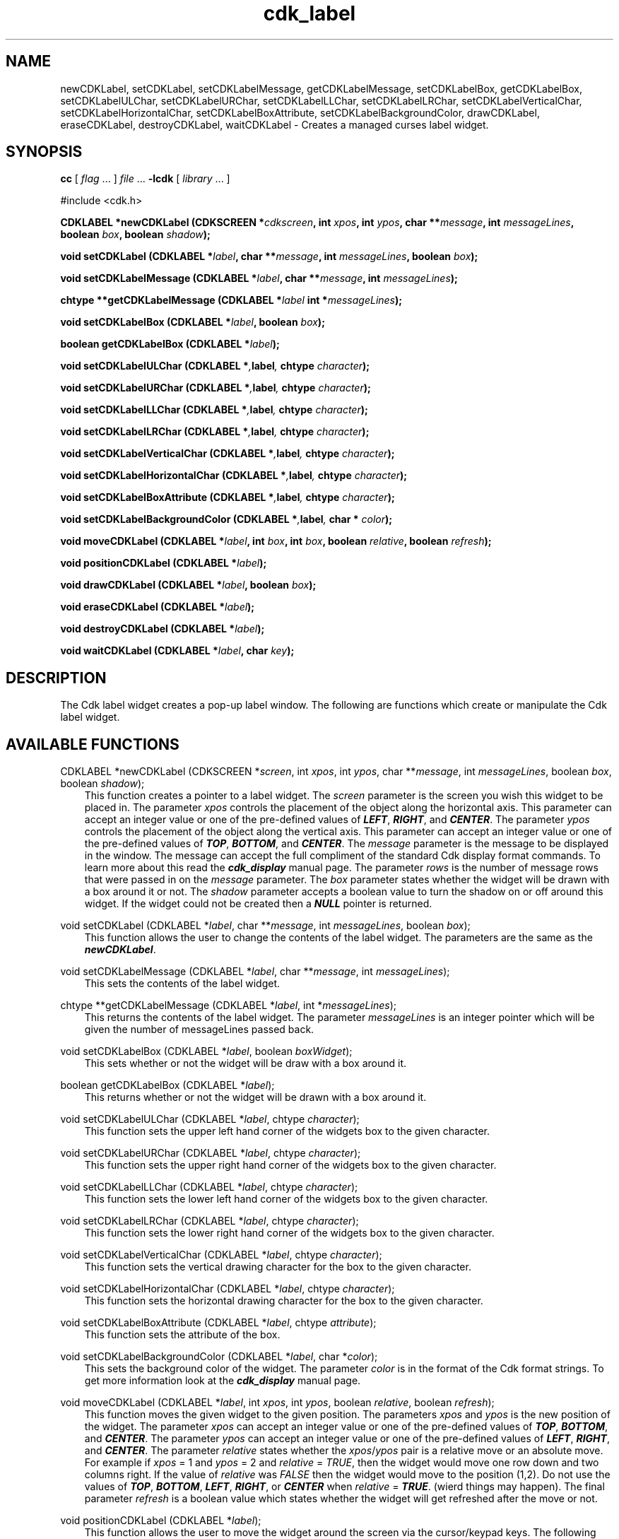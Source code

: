 .de It
.br
.ie \\n(.$>=3 .ne \\$3
.el .ne 3
.IP "\\$1" \\$2
..
.TH cdk_label 3 "24 April 1997"
.SH NAME
newCDKLabel, setCDKLabel, 
setCDKLabelMessage, getCDKLabelMessage,
setCDKLabelBox, getCDKLabelBox,
setCDKLabelULChar, setCDKLabelURChar,
setCDKLabelLLChar, setCDKLabelLRChar,
setCDKLabelVerticalChar, setCDKLabelHorizontalChar,
setCDKLabelBoxAttribute,
setCDKLabelBackgroundColor,
drawCDKLabel, eraseCDKLabel, 
destroyCDKLabel, waitCDKLabel \- Creates a managed curses label widget.
.SH SYNOPSIS
.LP
.B cc
.RI "[ " "flag" " \|.\|.\|. ] " "file" " \|.\|.\|."
.B \-lcdk
.RI "[ " "library" " \|.\|.\|. ]"
.LP
#include <cdk.h>
.LP
.BI "CDKLABEL *newCDKLabel (CDKSCREEN *" "cdkscreen",
.BI "int " "xpos",
.BI "int " "ypos",
.BI "char **" "message",
.BI "int " "messageLines",
.BI "boolean " "box",
.BI "boolean " "shadow");
.LP
.BI "void setCDKLabel (CDKLABEL *" "label",
.BI "char **" "message",
.BI "int " "messageLines",
.BI "boolean " "box");
.LP
.BI "void setCDKLabelMessage (CDKLABEL *" "label",
.BI "char **" "message",
.BI "int " "messageLines");
.LP
.BI "chtype **getCDKLabelMessage (CDKLABEL *" "label"
.BI "int *" "messageLines");
.LP
.BI "void setCDKLabelBox (CDKLABEL *" "label",
.BI "boolean " "box");
.LP
.BI "boolean getCDKLabelBox (CDKLABEL *" "label");
.LP
.BI "void setCDKLabelULChar (CDKLABEL *", "label",
.BI "chtype " "character");
.LP
.BI "void setCDKLabelURChar (CDKLABEL *", "label",
.BI "chtype " "character");
.LP
.BI "void setCDKLabelLLChar (CDKLABEL *", "label",
.BI "chtype " "character");
.LP
.BI "void setCDKLabelLRChar (CDKLABEL *", "label",
.BI "chtype " "character");
.LP
.BI "void setCDKLabelVerticalChar (CDKLABEL *", "label",
.BI "chtype " "character");
.LP
.BI "void setCDKLabelHorizontalChar (CDKLABEL *", "label",
.BI "chtype " "character");
.LP
.BI "void setCDKLabelBoxAttribute (CDKLABEL *", "label",
.BI "chtype " "character");
.LP
.BI "void setCDKLabelBackgroundColor (CDKLABEL *", "label",
.BI "char * " "color");
.LP
.BI "void moveCDKLabel (CDKLABEL *" "label",
.BI "int " "box",
.BI "int " "box",
.BI "boolean " "relative",
.BI "boolean " "refresh");
.LP
.BI "void positionCDKLabel (CDKLABEL *" "label");
.LP
.BI "void drawCDKLabel (CDKLABEL *" "label",
.BI "boolean " "box");
.LP
.BI "void eraseCDKLabel (CDKLABEL *" "label");
.LP
.BI "void destroyCDKLabel (CDKLABEL *" "label");
.LP
.BI "void waitCDKLabel (CDKLABEL *" "label",
.BI "char " "key");
.SH DESCRIPTION
The Cdk label widget creates a pop-up label window. The following are functions
which create or manipulate the Cdk label widget.

.SH AVAILABLE FUNCTIONS
CDKLABEL *newCDKLabel (CDKSCREEN *\f2screen\f1, int \f2xpos\f1, int \f2ypos\f1, char **\f2message\f1, int \f2messageLines\f1, boolean \f2box\f1, boolean \f2shadow\f1);
.RS 3
This function creates a pointer to a label widget. The \f2screen\f1 parameter
is the screen you wish this widget to be placed in. The parameter \f2xpos\f1
controls the placement of the object along the horizontal axis. This parameter
can accept an integer value or one of the pre-defined values of \f4LEFT\f1,
\f4RIGHT\f1, and \f4CENTER\f1. The parameter \f2ypos\f1 controls the placement
of the object along the vertical axis. This parameter can accept an integer 
value or one of the pre-defined values of \f4TOP\f1, \f4BOTTOM\f1, and \f4CENTER\f1.
The \f2message\f1 parameter is the message to be displayed in the window. The
message can accept the full compliment of the standard Cdk display format
commands. To learn more about this read the \f4cdk_display\f1 manual page.
The parameter \f2rows\f1 is the number of message rows that were passed in
on the \f2message\f1 parameter. The \f2box\f1 parameter states whether the
widget will be drawn with a box around it or not. The \f2shadow\f1 parameter
accepts a boolean value to turn the shadow on or off around this widget.
If the widget could not be created then a \f4NULL\f1 pointer is returned.
.RE

void setCDKLabel (CDKLABEL *\f2label\f1, char **\f2message\f1, int \f2messageLines\f1, boolean \f2box\f1);
.RS 3
This function allows the user to change the contents of the label widget.
The parameters are the same as the \f4newCDKLabel\f1.
.RE

void setCDKLabelMessage (CDKLABEL *\f2label\f1, char **\f2message\f1, int \f2messageLines\f1);
.RS 3
This sets the contents of the label widget.
.RE

chtype **getCDKLabelMessage (CDKLABEL *\f2label\f1, int *\f2messageLines\f1);
.RS 3
This returns the contents of the label widget. The parameter \f2messageLines\f1
is an integer pointer which will be given the number of messageLines passed
back.
.RE

void setCDKLabelBox (CDKLABEL *\f2label\f1, boolean \f2boxWidget\f1);
.RS 3
This sets whether or not the widget will be draw with a box around it.
.RE

boolean getCDKLabelBox (CDKLABEL *\f2label\f1);
.RS 3
This returns whether or not the widget will be drawn with a box around it.
.RE

void setCDKLabelULChar (CDKLABEL *\f2label\f1, chtype \f2character\f1);
.RS 3
This function sets the upper left hand corner of the widgets box to
the given character.
.RE

void setCDKLabelURChar (CDKLABEL *\f2label\f1, chtype \f2character\f1);
.RS 3
This function sets the upper right hand corner of the widgets box to
the given character.
.RE

void setCDKLabelLLChar (CDKLABEL *\f2label\f1, chtype \f2character\f1);
.RS 3
This function sets the lower left hand corner of the widgets box to
the given character.
.RE

void setCDKLabelLRChar (CDKLABEL *\f2label\f1, chtype \f2character\f1);
.RS 3
This function sets the lower right hand corner of the widgets box to
the given character.
.RE

void setCDKLabelVerticalChar (CDKLABEL *\f2label\f1, chtype \f2character\f1);
.RS 3
This function sets the vertical drawing character for the box to
the given character.
.RE

void setCDKLabelHorizontalChar (CDKLABEL *\f2label\f1, chtype \f2character\f1);
.RS 3
This function sets the horizontal drawing character for the box to
the given character.
.RE

void setCDKLabelBoxAttribute (CDKLABEL *\f2label\f1, chtype \f2attribute\f1);
.RS 3
This function sets the attribute of the box.
.RE

void setCDKLabelBackgroundColor (CDKLABEL *\f2label\f1, char *\f2color\f1);
.RS 3
This sets the background color of the widget. The parameter \f2color\f1
is in the format of the Cdk format strings. To get more information look
at the \f4cdk_display\f1 manual page.
.RE

void moveCDKLabel (CDKLABEL *\f2label\f1, int \f2xpos\f1, int \f2ypos\f1, boolean \f2relative\f1, boolean \f2refresh\f1);
.RS 3
This function moves the given widget to the given position. The parameters
\f2xpos\f1 and \f2ypos\f1 is the new position of the widget. The parameter
\f2xpos\f1 can accept an integer value or one of the pre-defined values of
\f4TOP\f1, \f4BOTTOM\f1, and \f4CENTER\f1. The parameter \f2ypos\f1 can 
accept an integer value or one of the pre-defined values of \f4LEFT\f1,
\f4RIGHT\f1, and \f4CENTER\f1. The parameter \f2relative\f1 states whether
the \f2xpos\f1/\f2ypos\f1 pair is a relative move or an absolute move. For
example if \f2xpos\f1 = 1 and \f2ypos\f1 = 2 and \f2relative\f1 = \f2TRUE\f1,
then the widget would move one row down and two columns right. If the value
of \f2relative\f1 was \f2FALSE\f1 then the widget would move to the position
(1,2). Do not use the values of \f4TOP\f1, \f4BOTTOM\f1, \f4LEFT\f1, 
\f4RIGHT\f1, or \f4CENTER\f1 when \f2relative\f1 = \f4TRUE\f1. (wierd things 
may happen). The final parameter \f2refresh\f1 is a boolean value which 
states whether the widget will get refreshed after the move or not.
.RE

void positionCDKLabel (CDKLABEL *\f2label\f1);
.RS 3
This function allows the user to move the widget around the screen via the
cursor/keypad keys. The following key bindings can be used to move the
widget around the screen.
.LP
.nf
\f4Key Bindings\f1
.RS 3
\f2Key          Action\f1
Up Arrow     Moves the widget up one line.
Down Arrow   Moves the widget down one line.
Left Arrow   Moves the widget left one column
Right Arrow  Moves the widget right one column
Keypad-1     Moves the widget down one line
             and left one column.
Keypad-2     Moves the widget down one line.
Keypad-3     Moves the widget down one line
             and right one column.
Keypad-4     Moves the widget left one column
Keypad-5     Centers the widget both vertically
             and horizontally.
Keypad-6     Moves the widget right one column
Keypad-7     Moves the widget up one line
             and left one column.
Keypad-8     Moves the widget up one line.
Keypad-9     Moves the widget up one line
             and right one column.
t            Moves the widget to the top of the screen.
b            Moves the widget to the bottom of the screen.
l            Moves the widget to the left of the screen.
r            Moves the widget to the right of the screen.
c            Centers the widget between the left and 
             right of the window.
C            Centers the widget between the top and 
             bottom of the window.
Escape       Returns the widget to it's original position.
Return       Exits the function and leaves the widget
             where it was.
.fi
.RE
.RS 3
.LP
Keypad means that if the keyboard you are using has a keypad, then the
Num-Lock light has to be on in order to use the keys as listed. (The
numeric keys at the top of the keyboard will work as well.)
.LP
void drawCDKLabel (CDKLABEL *\f2label\f1, boolean \f2box\f1);
.RS 3
This function draws the label widget on the screen. The \f2box\f1 option 
draws the widget with or without a box.
.RE

void eraseCDKLabel (CDKLABEL *\f2label\f1);
.RS 3
This function removes the widget from the screen. This does \f4NOT\f1 destroy
the widget.
.RE

void destroyCDKLabel (CDKLABEL *\f2label\f1);
.RS 3
This function removes the widget from the screen and frees up any memory the
object may be using.
.RE

void waitCDKLabel (CDKLABEL *\f2label\f1, chtype \f2key\f1);
.RS 3
This function will wait for a user to press a key, then carry on. The 
\f2label\f1 parameter is the pointer to a label widget, while \f2key\f1 is 
the key to wait for. If no specific key is desired then pass in 
\f4(char )NULL\f1.
.RE
.SH SEE ALSO
.BR cdk (3),
.BR cdk_binding (3),
.BR cdk_display (3),
.BR cdk_screen (3)
.SH NOTES
.PP
The header file \f4<cdk.h>\f1 automatically includes the header files
\f4<curses.h>\f1, \f4<stdlib.h>\f1, \f4<string.h>\f1, \f4<ctype.h>\f1,
\f4<unistd.h>\f1, \f4<dirent.h>\f1, \f4<time.h>\f1, \f4<errno.h>\f1,
\f4<pwd.h>\f1, \f4<grp.h>\f1, \f4<sys/stat.h>\f1, and \f4<sys/types.h>\f1.
The \f4<curses.h>\f1 header file includes \f4<stdio.h>\f1 and \f4<unctrl.h>\f1.
.PP
If you have \f4Ncurses\f1 installed on your machine add -DNCURSES to the 
compile line to include the Ncurses header files instead.
